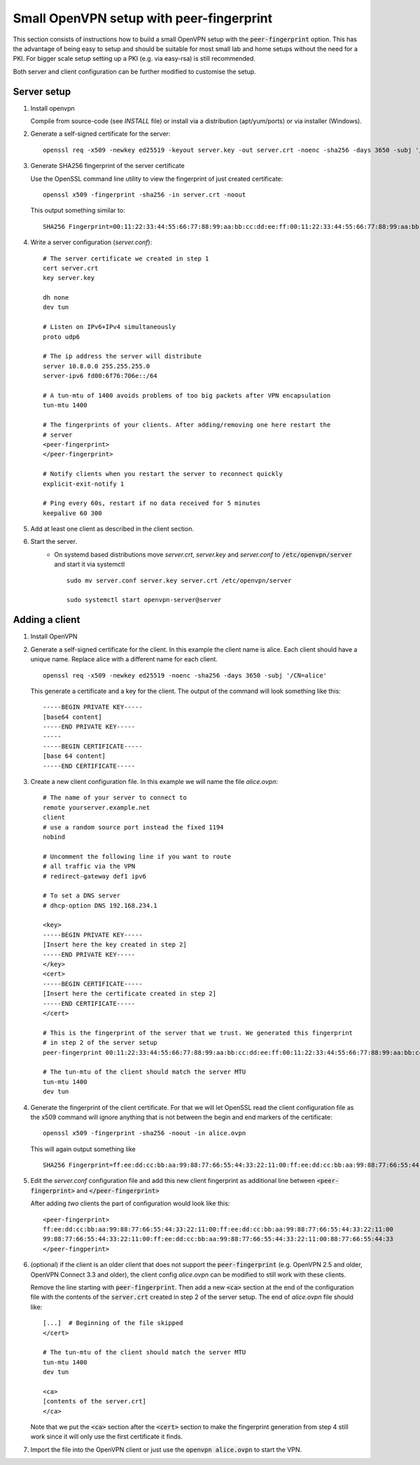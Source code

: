 Small OpenVPN setup with peer-fingerprint
=========================================
This section consists of instructions how to build a small OpenVPN setup with the
:code:`peer-fingerprint` option. This has the advantage of being easy to setup
and should be suitable for most small lab and home setups without the need for a PKI.
For bigger scale setup setting up a PKI (e.g. via easy-rsa) is still recommended.

Both server and client configuration can be further modified to customise the
setup.

Server setup
------------
1. Install openvpn

   Compile from source-code (see `INSTALL` file) or install via a distribution (apt/yum/ports)
   or via installer (Windows).

2. Generate a self-signed certificate for the server:
   ::

    openssl req -x509 -newkey ed25519 -keyout server.key -out server.crt -noenc -sha256 -days 3650 -subj '/CN=server'

3. Generate SHA256 fingerprint of the server certificate

   Use the OpenSSL command line utility to view the fingerprint of just
   created certificate:
   ::

    openssl x509 -fingerprint -sha256 -in server.crt -noout

   This output something similar to:
   ::

     SHA256 Fingerprint=00:11:22:33:44:55:66:77:88:99:aa:bb:cc:dd:ee:ff:00:11:22:33:44:55:66:77:88:99:aa:bb:cc:dd:ee:ff


4. Write a server configuration (`server.conf`)::

    # The server certificate we created in step 1
    cert server.crt
    key server.key

    dh none
    dev tun

    # Listen on IPv6+IPv4 simultaneously
    proto udp6

    # The ip address the server will distribute
    server 10.8.0.0 255.255.255.0
    server-ipv6 fd00:6f76:706e::/64

    # A tun-mtu of 1400 avoids problems of too big packets after VPN encapsulation
    tun-mtu 1400

    # The fingerprints of your clients. After adding/removing one here restart the
    # server
    <peer-fingerprint>
    </peer-fingerprint>

    # Notify clients when you restart the server to reconnect quickly
    explicit-exit-notify 1

    # Ping every 60s, restart if no data received for 5 minutes
    keepalive 60 300

5. Add at least one client as described in the client section.

6. Start the server.
    - On systemd based distributions move `server.crt`, `server.key` and
      `server.conf` to :code:`/etc/openvpn/server` and start it via systemctl

      ::

          sudo mv server.conf server.key server.crt /etc/openvpn/server

          sudo systemctl start openvpn-server@server

Adding a client
---------------
1. Install OpenVPN

2. Generate a self-signed certificate for the client. In this example the client
   name is alice. Each client should have a unique name. Replace alice with a
   different name for each client.
   ::

      openssl req -x509 -newkey ed25519 -noenc -sha256 -days 3650 -subj '/CN=alice'

   This generate a certificate and a key for the client. The output of the command will look
   something like this:
   ::

      -----BEGIN PRIVATE KEY-----
      [base64 content]
      -----END PRIVATE KEY-----
      -----
      -----BEGIN CERTIFICATE-----
      [base 64 content]
      -----END CERTIFICATE-----


3. Create a new client configuration file. In this example we will name the file
   `alice.ovpn`:

   ::

      # The name of your server to connect to
      remote yourserver.example.net
      client
      # use a random source port instead the fixed 1194
      nobind

      # Uncomment the following line if you want to route
      # all traffic via the VPN
      # redirect-gateway def1 ipv6

      # To set a DNS server
      # dhcp-option DNS 192.168.234.1

      <key>
      -----BEGIN PRIVATE KEY-----
      [Insert here the key created in step 2]
      -----END PRIVATE KEY-----
      </key>
      <cert>
      -----BEGIN CERTIFICATE-----
      [Insert here the certificate created in step 2]
      -----END CERTIFICATE-----
      </cert>

      # This is the fingerprint of the server that we trust. We generated this fingerprint
      # in step 2 of the server setup
      peer-fingerprint 00:11:22:33:44:55:66:77:88:99:aa:bb:cc:dd:ee:ff:00:11:22:33:44:55:66:77:88:99:aa:bb:cc:dd:ee:ff

      # The tun-mtu of the client should match the server MTU
      tun-mtu 1400
      dev tun


4. Generate the fingerprint of the client certificate. For that we will
   let OpenSSL read the client configuration file as the x509 command will
   ignore anything that is not between the begin and end markers of the certificate:

   ::

      openssl x509 -fingerprint -sha256 -noout -in alice.ovpn

   This will again output something like
   ::

        SHA256 Fingerprint=ff:ee:dd:cc:bb:aa:99:88:77:66:55:44:33:22:11:00:ff:ee:dd:cc:bb:aa:99:88:77:66:55:44:33:22:11:00

5. Edit the `server.conf` configuration file and add this new client
   fingerprint as additional line  between :code:`<peer-fingerprint>`
   and :code:`</peer-fingerprint>`

   After adding *two* clients the part of configuration would look like this:

   ::

      <peer-fingerprint>
      ff:ee:dd:cc:bb:aa:99:88:77:66:55:44:33:22:11:00:ff:ee:dd:cc:bb:aa:99:88:77:66:55:44:33:22:11:00
      99:88:77:66:55:44:33:22:11:00:ff:ee:dd:cc:bb:aa:99:88:77:66:55:44:33:22:11:00:88:77:66:55:44:33
      </peer-fingperint>

6. (optional) if the client is an older client that does not support the
   :code:`peer-fingerprint` (e.g. OpenVPN 2.5 and older, OpenVPN Connect 3.3
   and older), the client config `alice.ovpn` can be modified to still work with
   these clients.

   Remove the line starting with :code:`peer-fingerprint`. Then
   add a new :code:`<ca>` section at the end of the configuration file
   with the contents of the :code:`server.crt` created in step 2 of the
   server setup. The end of `alice.ovpn` file should like:

   ::

      [...]  # Beginning of the file skipped
      </cert>

      # The tun-mtu of the client should match the server MTU
      tun-mtu 1400
      dev tun

      <ca>
      [contents of the server.crt]
      </ca>

   Note that we put the :code:`<ca>` section after the :code:`<cert>` section
   to make the fingerprint generation from step 4 still work since it will
   only use the first certificate it finds.

7. Import the file into the OpenVPN client or just use the
   :code:`openvpn alice.ovpn` to start the VPN.
